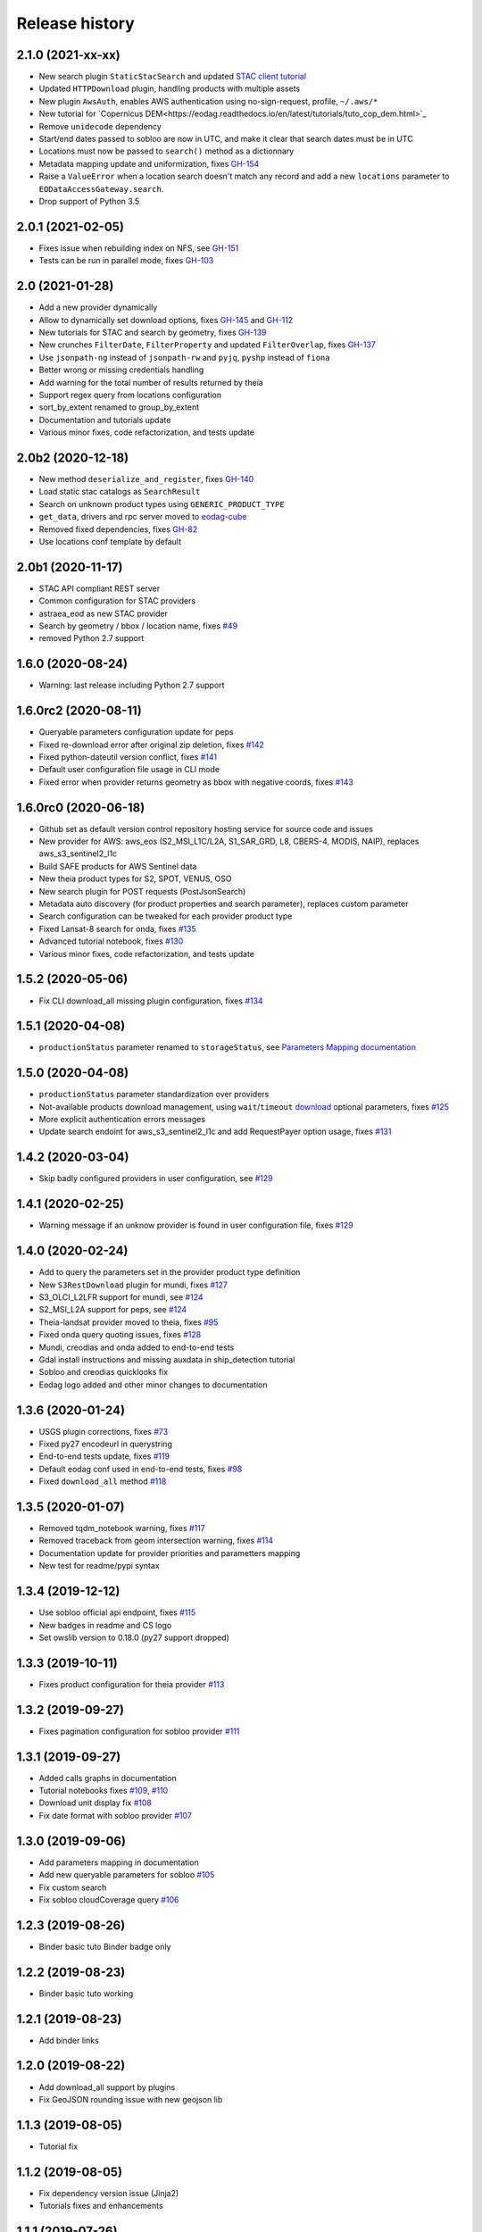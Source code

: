 Release history
---------------

2.1.0 (2021-xx-xx)
++++++++++++++++++

- New search plugin ``StaticStacSearch`` and updated
  `STAC client tutorial <https://eodag.readthedocs.io/en/latest/tutorials/tuto_stac_client.html>`_
- Updated ``HTTPDownload`` plugin, handling products with multiple assets
- New plugin ``AwsAuth``, enables AWS authentication using no-sign-request, profile, ``~/.aws/*``
- New tutorial for `Copernicus DEM<https://eodag.readthedocs.io/en/latest/tutorials/tuto_cop_dem.html>`_
- Remove ``unidecode`` dependency
- Start/end dates passed to sobloo are now in UTC, and make it clear that search dates must be in UTC
- Locations must now be passed to ``search()`` method as a dictionnary
- Metadata mapping update and uniformization, fixes `GH-154 <https://github.com/CS-SI/eodag/issues/154>`_
- Raise a ``ValueError`` when a location search doesn't match any record and add a new ``locations``
  parameter to ``EODataAccessGateway.search``.
- Drop support of Python 3.5

2.0.1 (2021-02-05)
++++++++++++++++++

- Fixes issue when rebuilding index on NFS, see `GH-151 <https://github.com/CS-SI/eodag/issues/151>`_
- Tests can be run in parallel mode, fixes `GH-103 <https://github.com/CS-SI/eodag/issues/103>`_

2.0 (2021-01-28)
++++++++++++++++

- Add a new provider dynamically
- Allow to dynamically set download options, fixes `GH-145 <https://github.com/CS-SI/eodag/issues/145>`_ and
  `GH-112 <https://github.com/CS-SI/eodag/issues/112>`_
- New tutorials for STAC and search by geometry, fixes `GH-139 <https://github.com/CS-SI/eodag/issues/139>`_
- New crunches ``FilterDate``, ``FilterProperty`` and updated ``FilterOverlap``, fixes
  `GH-137 <https://github.com/CS-SI/eodag/issues/137>`_
- Use ``jsonpath-ng`` instead of ``jsonpath-rw`` and ``pyjq``, ``pyshp`` instead of ``fiona``
- Better wrong or missing credentials handling
- Add warning for the total number of results returned by theia
- Support regex query from locations configuration
- sort_by_extent renamed to group_by_extent
- Documentation and tutorials update
- Various minor fixes, code refactorization, and tests update

2.0b2 (2020-12-18)
++++++++++++++++++

- New method ``deserialize_and_register``, fixes `GH-140 <https://github.com/CS-SI/eodag/issues/140>`_
- Load static stac catalogs as ``SearchResult``
- Search on unknown product types using ``GENERIC_PRODUCT_TYPE``
- ``get_data``, drivers and rpc server moved to `eodag-cube <https://github.com/CS-SI/eodag-cube>`_
- Removed fixed dependencies, fixes `GH-82 <https://github.com/CS-SI/eodag/issues/82>`_
- Use locations conf template by default

2.0b1 (2020-11-17)
++++++++++++++++++

- STAC API compliant REST server
- Common configuration for STAC providers
- astraea_eod as new STAC provider
- Search by geometry / bbox / location name, fixes `#49 <https://github.com/CS-SI/eodag/issues/49>`_
- removed Python 2.7 support

1.6.0 (2020-08-24)
++++++++++++++++++

- Warning: last release including Python 2.7 support

1.6.0rc2 (2020-08-11)
+++++++++++++++++++++

- Queryable parameters configuration update for peps
- Fixed re-download error after original zip deletion, fixes `#142 <https://github.com/CS-SI/eodag/issues/142>`_
- Fixed python-dateutil version conflict, fixes `#141 <https://github.com/CS-SI/eodag/issues/141>`_
- Default user configuration file usage in CLI mode
- Fixed error when provider returns geometry as bbox with negative coords, fixes
  `#143 <https://github.com/CS-SI/eodag/issues/143>`_

1.6.0rc0 (2020-06-18)
+++++++++++++++++++++

- Github set as default version control repository hosting service for source code and issues
- New provider for AWS: aws_eos (S2_MSI_L1C/L2A, S1_SAR_GRD, L8, CBERS-4, MODIS, NAIP), replaces aws_s3_sentinel2_l1c
- Build SAFE products for AWS Sentinel data
- New theia product types for S2, SPOT, VENUS, OSO
- New search plugin for POST requests (PostJsonSearch)
- Metadata auto discovery (for product properties and search parameter), replaces custom parameter
- Search configuration can be tweaked for each provider product type
- Fixed Lansat-8 search for onda, fixes `#135 <https://github.com/CS-SI/eodag/issues/135>`_
- Advanced tutorial notebook, fixes `#130 <https://github.com/CS-SI/eodag/issues/130>`_
- Various minor fixes, code refactorization, and tests update

1.5.2 (2020-05-06)
++++++++++++++++++

- Fix CLI download_all missing plugin configuration, fixes `#134 <https://github.com/CS-SI/eodag/issues/134>`_

1.5.1 (2020-04-08)
++++++++++++++++++

- ``productionStatus`` parameter renamed to ``storageStatus``,
  see `Parameters Mapping documentation <https://eodag.readthedocs.io/en/latest/intro.html#parameters-mapping>`_

1.5.0 (2020-04-08)
++++++++++++++++++

- ``productionStatus`` parameter standardization over providers
- Not-available products download management, using ``wait``/``timeout``
  `download <https://eodag.readthedocs.io/en/latest/api.html#eodag.api.core.EODataAccessGateway.download>`_
  optional parameters, fixes `#125 <https://github.com/CS-SI/eodag/issues/125>`_
- More explicit authentication errors messages
- Update search endoint for aws_s3_sentinel2_l1c and add RequestPayer option usage,
  fixes `#131 <https://github.com/CS-SI/eodag/issues/131>`_

1.4.2 (2020-03-04)
++++++++++++++++++

- Skip badly configured providers in user configuration, see `#129 <https://github.com/CS-SI/eodag/issues/129>`_

1.4.1 (2020-02-25)
++++++++++++++++++

- Warning message if an unknow provider is found in user configuration file,
  fixes `#129 <https://github.com/CS-SI/eodag/issues/129>`_

1.4.0 (2020-02-24)
++++++++++++++++++

- Add to query the parameters set in the provider product type definition
- New ``S3RestDownload`` plugin for mundi, fixes `#127 <https://github.com/CS-SI/eodag/issues/127>`_
- S3_OLCI_L2LFR support for mundi, see `#124 <https://github.com/CS-SI/eodag/issues/124>`_
- S2_MSI_L2A support for peps, see `#124 <https://github.com/CS-SI/eodag/issues/124>`_
- Theia-landsat provider moved to theia, fixes `#95 <https://github.com/CS-SI/eodag/issues/95>`_
- Fixed onda query quoting issues, fixes `#128 <https://github.com/CS-SI/eodag/issues/128>`_
- Mundi, creodias and onda added to end-to-end tests
- Gdal install instructions and missing auxdata in ship_detection tutorial
- Sobloo and creodias quicklooks fix
- Eodag logo added and other minor changes to documentation

1.3.6 (2020-01-24)
++++++++++++++++++

- USGS plugin corrections, fixes `#73 <https://github.com/CS-SI/eodag/issues/73>`_
- Fixed py27 encodeurl in querystring
- End-to-end tests update, fixes `#119 <https://github.com/CS-SI/eodag/issues/119>`_
- Default eodag conf used in end-to-end tests, fixes `#98 <https://github.com/CS-SI/eodag/issues/98>`_
- Fixed ``download_all`` method `#118 <https://github.com/CS-SI/eodag/issues/118>`_

1.3.5 (2020-01-07)
++++++++++++++++++

- Removed tqdm_notebook warning, fixes `#117 <https://github.com/CS-SI/eodag/issues/117>`_
- Removed traceback from geom intersection warning, fixes `#114 <https://github.com/CS-SI/eodag/issues/114>`_
- Documentation update for provider priorities and parametters mapping
- New test for readme/pypi syntax

1.3.4 (2019-12-12)
++++++++++++++++++

- Use sobloo official api endpoint, fixes `#115 <https://github.com/CS-SI/eodag/issues/115>`_
- New badges in readme and CS logo
- Set owslib version to 0.18.0 (py27 support dropped)

1.3.3 (2019-10-11)
++++++++++++++++++

- Fixes product configuration for theia provider `#113 <https://github.com/CS-SI/eodag/issues/113>`_

1.3.2 (2019-09-27)
++++++++++++++++++

- Fixes pagination configuration for sobloo provider `#111 <https://github.com/CS-SI/eodag/issues/111>`_

1.3.1 (2019-09-27)
++++++++++++++++++

- Added calls graphs in documentation
- Tutorial notebooks fixes `#109 <https://github.com/CS-SI/eodag/issues/109>`_,
  `#110 <https://github.com/CS-SI/eodag/issues/110>`_
- Download unit display fix `#108 <https://github.com/CS-SI/eodag/issues/108>`_
- Fix date format with sobloo provider `#107 <https://github.com/CS-SI/eodag/issues/107>`_

1.3.0 (2019-09-06)
++++++++++++++++++

- Add parameters mapping in documentation
- Add new queryable parameters for sobloo `#105 <https://github.com/CS-SI/eodag/issues/105>`_
- Fix custom search
- Fix sobloo cloudCoverage query `#106 <https://github.com/CS-SI/eodag/issues/106>`_

1.2.3 (2019-08-26)
++++++++++++++++++

- Binder basic tuto Binder badge only

1.2.2 (2019-08-23)
++++++++++++++++++

- Binder basic tuto working

1.2.1 (2019-08-23)
++++++++++++++++++

- Add binder links

1.2.0 (2019-08-22)
++++++++++++++++++

- Add download_all support by plugins
- Fix GeoJSON rounding issue with new geojson lib

1.1.3 (2019-08-05)
++++++++++++++++++

- Tutorial fix

1.1.2 (2019-08-05)
++++++++++++++++++

- Fix dependency version issue (Jinja2)
- Tutorials fixes and enhancements

1.1.1 (2019-07-26)
++++++++++++++++++

- Updates documentation for custom field

1.1.0 (2019-07-23)
++++++++++++++++++

- Adds custom fields for query string search
- Adapts to new download interface for sobloo

1.0.1 (2019-04-30)
++++++++++++++++++

- Fixes `#97 <https://github.com/CS-SI/eodag/issues/97/conversion-to-provider-product-type-is-not>`_
- Fixes `#96 <https://github.com/CS-SI/eodag/issues/96/eodag-does-not-handle-well-the-switch-in>`_

1.0 (2019-04-26)
++++++++++++++++

- Adds product type search functionality
- Extends the list of search parameters with ``instrument``, ``platform``, ``platformSerialIdentifier``,
  ``processingLevel`` and ``sensorType``
- The cli arguments are now fully compliant with opensearch geo(bbox)/time extensions
- Adds functionality to search products by their ID
- Exposes search products by ID functionality on REST interface
- Exposes get quicklook functionality on REST interface
- Fixes a bug occuring when ``outputs_prefix`` config parameter is not set in user config

0.7.2 (2019-03-26)
++++++++++++++++++

- Fixes bug due to the new version of PyYaml
- Updates documentation and tutorial
- Automatically generates a user configuration file in ``~/.config/eodag/eodag.yml``. This path is overridable by the
  ``EODAG_CFG_FILE`` environment variable.


0.7.1 (2019-03-01)
++++++++++++++++++

- Creates a http rest server interface to eodag
- Switches separator of conversion functions in search parameters: the separator switches from "$" to "#"
- In the providers configuration file, an operator can now specify a conversion to be applied to metadata when
  extracting them from provider search response. See the providers.yml file (sobloo provider, specification of
  startTimeFromAscendingNode extraction) for an example usage of this feature
- The RestoSearch plugin is dismissed and merged with its parent to allow better generalization of the
  QueryStringSearch plugin.
- Simplifies the way eodag search for product types on the providers: the partial_support mechanism is removed
- The search interface is modified to return a 2-tuple, the first item being the result and the second the total
  number of items satisfying the request
- The EOProduct properties now excludes all metadata that were either not mapped or not available (mapped in the
  provider metadata_mapping but not present in the provider response). This lowers the size of the number of elements
  needed to be transferred as response to http requests for the embedded http server
- Two new cli args are added: --page and --items to precise which page is to be requested on the provider (default 1)
  and how many results to retrieve (default 20)


0.7.0 (2018-12-04)
++++++++++++++++++

- Creates Creodias, Mundi, Onda and Wekeo drivers
- Every provider configuration parameter is now overridable by the user configuration
- Provider configuration is now overridable by environment variables following the pattern:
  EODAG__<PROVIDER>__<CONFIG_PARAMETER> (special prefix + double underscore between configuration keys + configuration
  parameters uppercase with simple underscores preserved). There is no limit to the how fine the override can go
- New authentication plugins (keycloak with openid)


0.6.3 (2018-09-24)
++++++++++++++++++

- Silences rasterio's NotGeoreferencedWarning warning when sentinel2_l1c driver tries to determine the address of a
  requested band on the disk
- Changes the `DEFAULT_PROJ` constant in `eodag.utils` from a `pyproj.Proj` instance to `rasterio.crs.CRS` instance

0.6.2 (2018-09-24)
++++++++++++++++++

- Updates catalog url for airbus-ds provider
- Removes authentication for airbus-ds provider on catalog search

0.6.1 (2018-09-19)
++++++++++++++++++

- Enhance error message for missing credentials
- Enable EOProduct to remember its remote address for subsequent downloads

0.6.0 (2018-08-09)
++++++++++++++++++

- Add support of a new product type: PLD_BUNDLE provided by theia-landsat
- Create a new authentication plugin to perform headless OpenID connect authorisation
  code flow
- Refactor the class name of the core api (from SatImagesAPI to EODataAccessGateway)
- Set peps platform as the default provider
- Set product archive depth for peps provider to 2 (after extracting a product from peps,
  the product is nested one level inside a top level directory where it was extracted)

0.5.0 (2018-08-02)
++++++++++++++++++

- Make progress bar for download optional and customizable
- Fix bugs in FilterOverlap cruncher

0.4.0 (2018-07-26)
++++++++++++++++++

- Enable quicklook retrieval interface for EOProduct

0.3.0 (2018-07-23)
++++++++++++++++++

- Add docs for tutorials
- Configure project for CI/CD on Bitbucket pipelines


0.2.0 (2018-07-17)
++++++++++++++++++

- Prepare project for release as open source and publication on PyPI
- The get_data functionality now returns an xarray.DataArray instead of numpy.ndarray
- Sentinel 2 L1C product type driver for get_data functionality now supports products
  stored on Amazon S3
- Add tutorials


0.1.0 (2018-06-20)
++++++++++++++++++

- Handle different organisation of files in downloaded zip files
- Add HTTPHeaderAuth authentication plugin
- Map product metadata in providers configuration file through xpath and jsonpath
- Add an interface for sorting multiple SearchResult by geographic extent
- Index Dataset drivers (for the get_data functionality) by eodag product types
- Refactor plugin manager
- Enable SearchResult to provide a list-like interface
- Download is now resilient to download plugins failures
- Update EOProduct API
- Create ArlasSearch search plugin
- Some bug fixes


0.0.1 (2018-06-15)
++++++++++++++++++

- Starting to be stable for internal use
- Basic functionality implemented (search, download, crunch, get_data)
